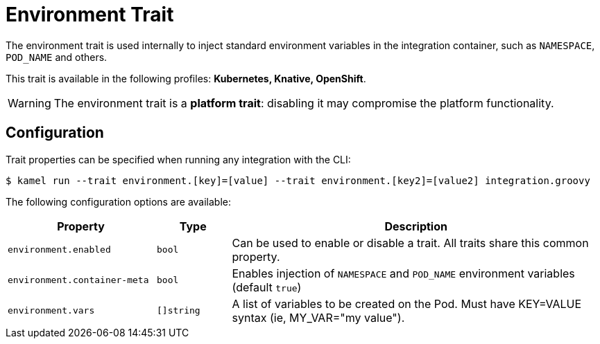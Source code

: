 = Environment Trait

// Start of autogenerated code - DO NOT EDIT! (description)
The environment trait is used internally to inject standard environment variables in the integration container,
such as `NAMESPACE`, `POD_NAME` and others.


This trait is available in the following profiles: **Kubernetes, Knative, OpenShift**.

WARNING: The environment trait is a *platform trait*: disabling it may compromise the platform functionality.

// End of autogenerated code - DO NOT EDIT! (description)
// Start of autogenerated code - DO NOT EDIT! (configuration)
== Configuration

Trait properties can be specified when running any integration with the CLI:
[source,console]
----
$ kamel run --trait environment.[key]=[value] --trait environment.[key2]=[value2] integration.groovy
----
The following configuration options are available:

[cols="2m,1m,5a"]
|===
|Property | Type | Description

| environment.enabled
| bool
| Can be used to enable or disable a trait. All traits share this common property.

| environment.container-meta
| bool
| Enables injection of `NAMESPACE` and `POD_NAME` environment variables (default `true`)

| environment.vars
| []string
| A list of variables to be created on the Pod. Must have KEY=VALUE syntax (ie, MY_VAR="my value").

|===

// End of autogenerated code - DO NOT EDIT! (configuration)
